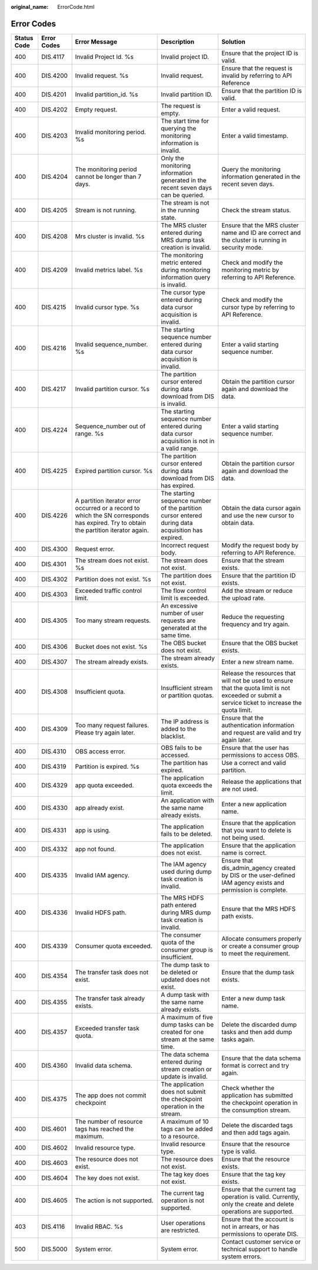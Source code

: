 :original_name: ErrorCode.html

.. _ErrorCode:

Error Codes
===========

+-------------+-------------+--------------------------------------------------------------------------------------------------------------------------------------+---------------------------------------------------------------------------------------------------+----------------------------------------------------------------------------------------------------------------------------------------------------+
| Status Code | Error Codes | Error Message                                                                                                                        | Description                                                                                       | Solution                                                                                                                                           |
+=============+=============+======================================================================================================================================+===================================================================================================+====================================================================================================================================================+
| 400         | DIS.4117    | Invalid Project Id. %s                                                                                                               | Invalid project ID.                                                                               | Ensure that the project ID is valid.                                                                                                               |
+-------------+-------------+--------------------------------------------------------------------------------------------------------------------------------------+---------------------------------------------------------------------------------------------------+----------------------------------------------------------------------------------------------------------------------------------------------------+
| 400         | DIS.4200    | Invalid request. %s                                                                                                                  | Invalid request.                                                                                  | Ensure that the request is invalid by referring to API Reference                                                                                   |
+-------------+-------------+--------------------------------------------------------------------------------------------------------------------------------------+---------------------------------------------------------------------------------------------------+----------------------------------------------------------------------------------------------------------------------------------------------------+
| 400         | DIS.4201    | Invalid partition_id. %s                                                                                                             | Invalid partition ID.                                                                             | Ensure that the partition ID is valid.                                                                                                             |
+-------------+-------------+--------------------------------------------------------------------------------------------------------------------------------------+---------------------------------------------------------------------------------------------------+----------------------------------------------------------------------------------------------------------------------------------------------------+
| 400         | DIS.4202    | Empty request.                                                                                                                       | The request is empty.                                                                             | Enter a valid request.                                                                                                                             |
+-------------+-------------+--------------------------------------------------------------------------------------------------------------------------------------+---------------------------------------------------------------------------------------------------+----------------------------------------------------------------------------------------------------------------------------------------------------+
| 400         | DIS.4203    | Invalid monitoring period. %s                                                                                                        | The start time for querying the monitoring information is invalid.                                | Enter a valid timestamp.                                                                                                                           |
+-------------+-------------+--------------------------------------------------------------------------------------------------------------------------------------+---------------------------------------------------------------------------------------------------+----------------------------------------------------------------------------------------------------------------------------------------------------+
| 400         | DIS.4204    | The monitoring period cannot be longer than 7 days.                                                                                  | Only the monitoring information generated in the recent seven days can be queried.                | Query the monitoring information generated in the recent seven days.                                                                               |
+-------------+-------------+--------------------------------------------------------------------------------------------------------------------------------------+---------------------------------------------------------------------------------------------------+----------------------------------------------------------------------------------------------------------------------------------------------------+
| 400         | DIS.4205    | Stream is not running.                                                                                                               | The stream is not in the running state.                                                           | Check the stream status.                                                                                                                           |
+-------------+-------------+--------------------------------------------------------------------------------------------------------------------------------------+---------------------------------------------------------------------------------------------------+----------------------------------------------------------------------------------------------------------------------------------------------------+
| 400         | DIS.4208    | Mrs cluster is invalid. %s                                                                                                           | The MRS cluster entered during MRS dump task creation is invalid.                                 | Ensure that the MRS cluster name and ID are correct and the cluster is running in security mode.                                                   |
+-------------+-------------+--------------------------------------------------------------------------------------------------------------------------------------+---------------------------------------------------------------------------------------------------+----------------------------------------------------------------------------------------------------------------------------------------------------+
| 400         | DIS.4209    | Invalid metrics label. %s                                                                                                            | The monitoring metric entered during monitoring information query is invalid.                     | Check and modify the monitoring metric by referring to API Reference.                                                                              |
+-------------+-------------+--------------------------------------------------------------------------------------------------------------------------------------+---------------------------------------------------------------------------------------------------+----------------------------------------------------------------------------------------------------------------------------------------------------+
| 400         | DIS.4215    | Invalid cursor type. %s                                                                                                              | The cursor type entered during data cursor acquisition is invalid.                                | Check and modify the cursor type by referring to API Reference.                                                                                    |
+-------------+-------------+--------------------------------------------------------------------------------------------------------------------------------------+---------------------------------------------------------------------------------------------------+----------------------------------------------------------------------------------------------------------------------------------------------------+
| 400         | DIS.4216    | Invalid sequence_number. %s                                                                                                          | The starting sequence number entered during data cursor acquisition is invalid.                   | Enter a valid starting sequence number.                                                                                                            |
+-------------+-------------+--------------------------------------------------------------------------------------------------------------------------------------+---------------------------------------------------------------------------------------------------+----------------------------------------------------------------------------------------------------------------------------------------------------+
| 400         | DIS.4217    | Invalid partition cursor. %s                                                                                                         | The partition cursor entered during data download from DIS is invalid.                            | Obtain the partition cursor again and download the data.                                                                                           |
+-------------+-------------+--------------------------------------------------------------------------------------------------------------------------------------+---------------------------------------------------------------------------------------------------+----------------------------------------------------------------------------------------------------------------------------------------------------+
| 400         | DIS.4224    | Sequence_number out of range. %s                                                                                                     | The starting sequence number entered during data cursor acquisition is not in a valid range.      | Enter a valid starting sequence number.                                                                                                            |
+-------------+-------------+--------------------------------------------------------------------------------------------------------------------------------------+---------------------------------------------------------------------------------------------------+----------------------------------------------------------------------------------------------------------------------------------------------------+
| 400         | DIS.4225    | Expired partition cursor. %s                                                                                                         | The partition cursor entered during data download from DIS has expired.                           | Obtain the partition cursor again and download the data.                                                                                           |
+-------------+-------------+--------------------------------------------------------------------------------------------------------------------------------------+---------------------------------------------------------------------------------------------------+----------------------------------------------------------------------------------------------------------------------------------------------------+
| 400         | DIS.4226    | A partition iterator error occurred or a record to which the SN corresponds has expired. Try to obtain the partition iterator again. | The starting sequence number of the partition cursor entered during data acquisition has expired. | Obtain the data cursor again and use the new cursor to obtain data.                                                                                |
+-------------+-------------+--------------------------------------------------------------------------------------------------------------------------------------+---------------------------------------------------------------------------------------------------+----------------------------------------------------------------------------------------------------------------------------------------------------+
| 400         | DIS.4300    | Request error.                                                                                                                       | Incorrect request body.                                                                           | Modify the request body by referring to API Reference.                                                                                             |
+-------------+-------------+--------------------------------------------------------------------------------------------------------------------------------------+---------------------------------------------------------------------------------------------------+----------------------------------------------------------------------------------------------------------------------------------------------------+
| 400         | DIS.4301    | The stream does not exist. %s                                                                                                        | The stream does not exist.                                                                        | Ensure that the stream exists.                                                                                                                     |
+-------------+-------------+--------------------------------------------------------------------------------------------------------------------------------------+---------------------------------------------------------------------------------------------------+----------------------------------------------------------------------------------------------------------------------------------------------------+
| 400         | DIS.4302    | Partition does not exist. %s                                                                                                         | The partition does not exist.                                                                     | Ensure that the partition ID exists.                                                                                                               |
+-------------+-------------+--------------------------------------------------------------------------------------------------------------------------------------+---------------------------------------------------------------------------------------------------+----------------------------------------------------------------------------------------------------------------------------------------------------+
| 400         | DIS.4303    | Exceeded traffic control limit.                                                                                                      | The flow control limit is exceeded.                                                               | Add the stream or reduce the upload rate.                                                                                                          |
+-------------+-------------+--------------------------------------------------------------------------------------------------------------------------------------+---------------------------------------------------------------------------------------------------+----------------------------------------------------------------------------------------------------------------------------------------------------+
| 400         | DIS.4305    | Too many stream requests.                                                                                                            | An excessive number of user requests are generated at the same time.                              | Reduce the requesting frequency and try again.                                                                                                     |
+-------------+-------------+--------------------------------------------------------------------------------------------------------------------------------------+---------------------------------------------------------------------------------------------------+----------------------------------------------------------------------------------------------------------------------------------------------------+
| 400         | DIS.4306    | Bucket does not exist. %s                                                                                                            | The OBS bucket does not exist.                                                                    | Ensure that the OBS bucket exists.                                                                                                                 |
+-------------+-------------+--------------------------------------------------------------------------------------------------------------------------------------+---------------------------------------------------------------------------------------------------+----------------------------------------------------------------------------------------------------------------------------------------------------+
| 400         | DIS.4307    | The stream already exists.                                                                                                           | The stream already exists.                                                                        | Enter a new stream name.                                                                                                                           |
+-------------+-------------+--------------------------------------------------------------------------------------------------------------------------------------+---------------------------------------------------------------------------------------------------+----------------------------------------------------------------------------------------------------------------------------------------------------+
| 400         | DIS.4308    | Insufficient quota.                                                                                                                  | Insufficient stream or partition quotas.                                                          | Release the resources that will not be used to ensure that the quota limit is not exceeded or submit a service ticket to increase the quota limit. |
+-------------+-------------+--------------------------------------------------------------------------------------------------------------------------------------+---------------------------------------------------------------------------------------------------+----------------------------------------------------------------------------------------------------------------------------------------------------+
| 400         | DIS.4309    | Too many request failures. Please try again later.                                                                                   | The IP address is added to the blacklist.                                                         | Ensure that the authentication information and request are valid and try again later.                                                              |
+-------------+-------------+--------------------------------------------------------------------------------------------------------------------------------------+---------------------------------------------------------------------------------------------------+----------------------------------------------------------------------------------------------------------------------------------------------------+
| 400         | DIS.4310    | OBS access error.                                                                                                                    | OBS fails to be accessed.                                                                         | Ensure that the user has permissions to access OBS.                                                                                                |
+-------------+-------------+--------------------------------------------------------------------------------------------------------------------------------------+---------------------------------------------------------------------------------------------------+----------------------------------------------------------------------------------------------------------------------------------------------------+
| 400         | DIS.4319    | Partition is expired. %s                                                                                                             | The partition has expired.                                                                        | Use a correct and valid partition.                                                                                                                 |
+-------------+-------------+--------------------------------------------------------------------------------------------------------------------------------------+---------------------------------------------------------------------------------------------------+----------------------------------------------------------------------------------------------------------------------------------------------------+
| 400         | DIS.4329    | app quota exceeded.                                                                                                                  | The application quota exceeds the limit.                                                          | Release the applications that are not used.                                                                                                        |
+-------------+-------------+--------------------------------------------------------------------------------------------------------------------------------------+---------------------------------------------------------------------------------------------------+----------------------------------------------------------------------------------------------------------------------------------------------------+
| 400         | DIS.4330    | app already exist.                                                                                                                   | An application with the same name already exists.                                                 | Enter a new application name.                                                                                                                      |
+-------------+-------------+--------------------------------------------------------------------------------------------------------------------------------------+---------------------------------------------------------------------------------------------------+----------------------------------------------------------------------------------------------------------------------------------------------------+
| 400         | DIS.4331    | app is using.                                                                                                                        | The application fails to be deleted.                                                              | Ensure that the application that you want to delete is not being used.                                                                             |
+-------------+-------------+--------------------------------------------------------------------------------------------------------------------------------------+---------------------------------------------------------------------------------------------------+----------------------------------------------------------------------------------------------------------------------------------------------------+
| 400         | DIS.4332    | app not found.                                                                                                                       | The application does not exist.                                                                   | Ensure that the application name is correct.                                                                                                       |
+-------------+-------------+--------------------------------------------------------------------------------------------------------------------------------------+---------------------------------------------------------------------------------------------------+----------------------------------------------------------------------------------------------------------------------------------------------------+
| 400         | DIS.4335    | Invalid IAM agency.                                                                                                                  | The IAM agency used during dump task creation is invalid.                                         | Ensure that dis_admin_agency created by DIS or the user-defined IAM agency exists and permission is complete.                                      |
+-------------+-------------+--------------------------------------------------------------------------------------------------------------------------------------+---------------------------------------------------------------------------------------------------+----------------------------------------------------------------------------------------------------------------------------------------------------+
| 400         | DIS.4336    | Invalid HDFS path.                                                                                                                   | The MRS HDFS path entered during MRS dump task creation is invalid.                               | Ensure that the MRS HDFS path exists.                                                                                                              |
+-------------+-------------+--------------------------------------------------------------------------------------------------------------------------------------+---------------------------------------------------------------------------------------------------+----------------------------------------------------------------------------------------------------------------------------------------------------+
| 400         | DIS.4339    | Consumer quota exceeded.                                                                                                             | The consumer quota of the consumer group is insufficient.                                         | Allocate consumers properly or create a consumer group to meet the requirement.                                                                    |
+-------------+-------------+--------------------------------------------------------------------------------------------------------------------------------------+---------------------------------------------------------------------------------------------------+----------------------------------------------------------------------------------------------------------------------------------------------------+
| 400         | DIS.4354    | The transfer task does not exist.                                                                                                    | The dump task to be deleted or updated does not exist.                                            | Ensure that the dump task exists.                                                                                                                  |
+-------------+-------------+--------------------------------------------------------------------------------------------------------------------------------------+---------------------------------------------------------------------------------------------------+----------------------------------------------------------------------------------------------------------------------------------------------------+
| 400         | DIS.4355    | The transfer task already exists.                                                                                                    | A dump task with the same name already exists.                                                    | Enter a new dump task name.                                                                                                                        |
+-------------+-------------+--------------------------------------------------------------------------------------------------------------------------------------+---------------------------------------------------------------------------------------------------+----------------------------------------------------------------------------------------------------------------------------------------------------+
| 400         | DIS.4357    | Exceeded transfer task quota.                                                                                                        | A maximum of five dump tasks can be created for one stream at the same time.                      | Delete the discarded dump tasks and then add dump tasks again.                                                                                     |
+-------------+-------------+--------------------------------------------------------------------------------------------------------------------------------------+---------------------------------------------------------------------------------------------------+----------------------------------------------------------------------------------------------------------------------------------------------------+
| 400         | DIS.4360    | Invalid data schema.                                                                                                                 | The data schema entered during stream creation or update is invalid.                              | Ensure that the data schema format is correct and try again.                                                                                       |
+-------------+-------------+--------------------------------------------------------------------------------------------------------------------------------------+---------------------------------------------------------------------------------------------------+----------------------------------------------------------------------------------------------------------------------------------------------------+
| 400         | DIS.4375    | The app does not commit checkpoint                                                                                                   | The application does not submit the checkpoint operation in the stream.                           | Check whether the application has submitted the checkpoint operation in the consumption stream.                                                    |
+-------------+-------------+--------------------------------------------------------------------------------------------------------------------------------------+---------------------------------------------------------------------------------------------------+----------------------------------------------------------------------------------------------------------------------------------------------------+
| 400         | DIS.4601    | The number of resource tags has reached the maximum.                                                                                 | A maximum of 10 tags can be added to a resource.                                                  | Delete the discarded tags and then add tags again.                                                                                                 |
+-------------+-------------+--------------------------------------------------------------------------------------------------------------------------------------+---------------------------------------------------------------------------------------------------+----------------------------------------------------------------------------------------------------------------------------------------------------+
| 400         | DIS.4602    | Invalid resource type.                                                                                                               | Invalid resource type.                                                                            | Ensure that the resource type is valid.                                                                                                            |
+-------------+-------------+--------------------------------------------------------------------------------------------------------------------------------------+---------------------------------------------------------------------------------------------------+----------------------------------------------------------------------------------------------------------------------------------------------------+
| 400         | DIS.4603    | The resource does not exist.                                                                                                         | The resource does not exist.                                                                      | Ensure that the resource exists.                                                                                                                   |
+-------------+-------------+--------------------------------------------------------------------------------------------------------------------------------------+---------------------------------------------------------------------------------------------------+----------------------------------------------------------------------------------------------------------------------------------------------------+
| 400         | DIS.4604    | The key does not exist.                                                                                                              | The tag key does not exist.                                                                       | Ensure that the tag key exists.                                                                                                                    |
+-------------+-------------+--------------------------------------------------------------------------------------------------------------------------------------+---------------------------------------------------------------------------------------------------+----------------------------------------------------------------------------------------------------------------------------------------------------+
| 400         | DIS.4605    | The action is not supported.                                                                                                         | The current tag operation is not supported.                                                       | Ensure that the current tag operation is valid. Currently, only the create and delete operations are supported.                                    |
+-------------+-------------+--------------------------------------------------------------------------------------------------------------------------------------+---------------------------------------------------------------------------------------------------+----------------------------------------------------------------------------------------------------------------------------------------------------+
| 403         | DIS.4116    | Invalid RBAC. %s                                                                                                                     | User operations are restricted.                                                                   | Ensure that the account is not in arrears, or has permissions to operate DIS.                                                                      |
+-------------+-------------+--------------------------------------------------------------------------------------------------------------------------------------+---------------------------------------------------------------------------------------------------+----------------------------------------------------------------------------------------------------------------------------------------------------+
| 500         | DIS.5000    | System error.                                                                                                                        | System error.                                                                                     | Contact customer service or technical support to handle system errors.                                                                             |
+-------------+-------------+--------------------------------------------------------------------------------------------------------------------------------------+---------------------------------------------------------------------------------------------------+----------------------------------------------------------------------------------------------------------------------------------------------------+
